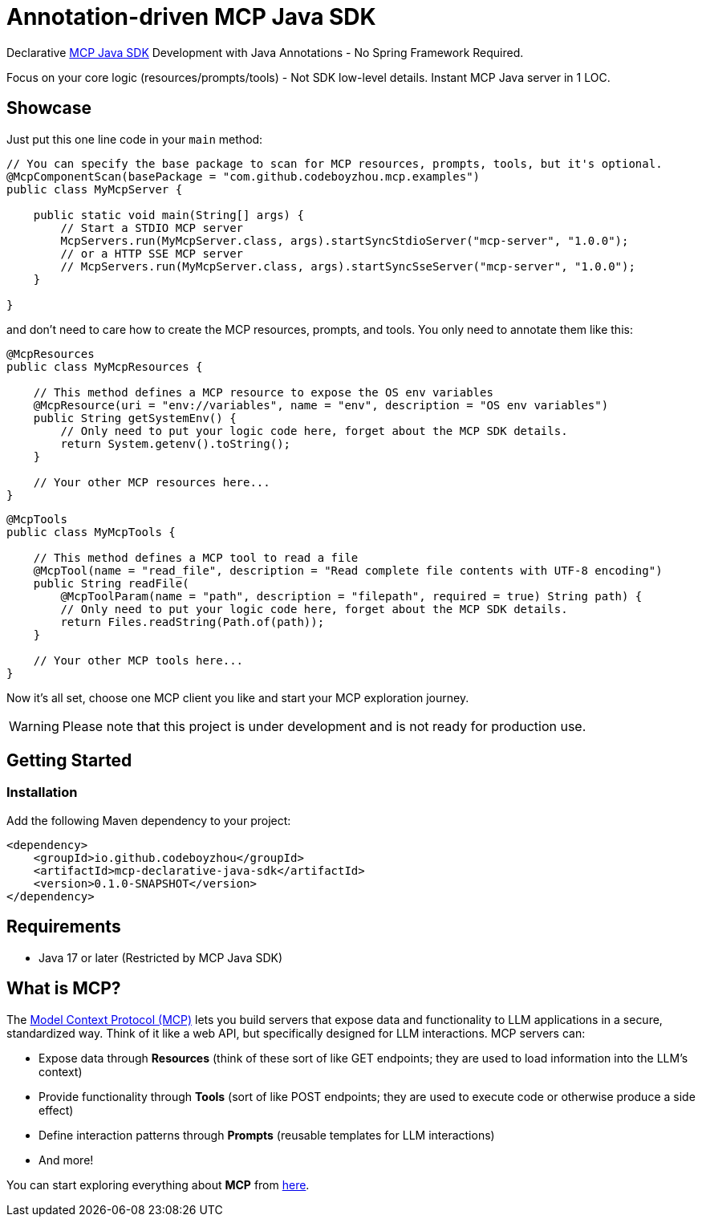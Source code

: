 = Annotation-driven MCP Java SDK

Declarative https://github.com/modelcontextprotocol/java-sdk[MCP Java SDK] Development with Java Annotations - No Spring Framework Required.

Focus on your core logic (resources/prompts/tools) - Not SDK low-level details. Instant MCP Java server in 1 LOC.

== Showcase

Just put this one line code in your `main` method:

[source,java]
----
// You can specify the base package to scan for MCP resources, prompts, tools, but it's optional.
@McpComponentScan(basePackage = "com.github.codeboyzhou.mcp.examples")
public class MyMcpServer {

    public static void main(String[] args) {
        // Start a STDIO MCP server
        McpServers.run(MyMcpServer.class, args).startSyncStdioServer("mcp-server", "1.0.0");
        // or a HTTP SSE MCP server
        // McpServers.run(MyMcpServer.class, args).startSyncSseServer("mcp-server", "1.0.0");
    }

}
----

and don't need to care how to create the MCP resources, prompts, and tools. You only need to annotate them like this:

[source,java]
----
@McpResources
public class MyMcpResources {

    // This method defines a MCP resource to expose the OS env variables
    @McpResource(uri = "env://variables", name = "env", description = "OS env variables")
    public String getSystemEnv() {
        // Only need to put your logic code here, forget about the MCP SDK details.
        return System.getenv().toString();
    }

    // Your other MCP resources here...
}
----

[source,java]
----
@McpTools
public class MyMcpTools {

    // This method defines a MCP tool to read a file
    @McpTool(name = "read_file", description = "Read complete file contents with UTF-8 encoding")
    public String readFile(
        @McpToolParam(name = "path", description = "filepath", required = true) String path) {
        // Only need to put your logic code here, forget about the MCP SDK details.
        return Files.readString(Path.of(path));
    }

    // Your other MCP tools here...
}
----

Now it's all set, choose one MCP client you like and start your MCP exploration journey.

[WARNING]

Please note that this project is under development and is not ready for production use.

== Getting Started

=== Installation

Add the following Maven dependency to your project:

[source,xml]
----
<dependency>
    <groupId>io.github.codeboyzhou</groupId>
    <artifactId>mcp-declarative-java-sdk</artifactId>
    <version>0.1.0-SNAPSHOT</version>
</dependency>
----

== Requirements

- Java 17 or later (Restricted by MCP Java SDK)

== What is MCP?

The https://modelcontextprotocol.io[Model Context Protocol (MCP)] lets you build servers that expose data and functionality to LLM applications in a secure, standardized way. Think of it like a web API, but specifically designed for LLM interactions. MCP servers can:

- Expose data through **Resources** (think of these sort of like GET endpoints; they are used to load information into the LLM's context)
- Provide functionality through **Tools** (sort of like POST endpoints; they are used to execute code or otherwise produce a side effect)
- Define interaction patterns through **Prompts** (reusable templates for LLM interactions)
- And more!

You can start exploring everything about *MCP* from https://modelcontextprotocol.io[here].

